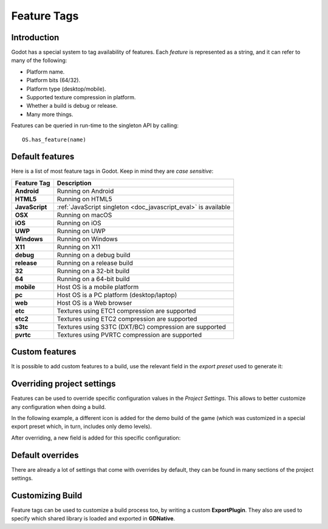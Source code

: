 .. _doc_feature_tags:

Feature Tags
============

Introduction
------------

Godot has a special system to tag availability of features. Each *feature* is represented
as a string, and it can refer to many of the following:

* Platform name.
* Platform bits (64/32).
* Platform type (desktop/mobile).
* Supported texture compression in platform.
* Whether a build is debug or release.
* Many more things.

Features can be queried in run-time to the singleton API by calling:

::

	OS.has_feature(name)


Default features
----------------

Here is a list of most feature tags in Godot. Keep in mind they are *case sensitive*:

+-----------------+--------------------------------------------------------+
| **Feature Tag** | **Description**                                        |
+=================+========================================================+
| **Android**     | Running on Android                                     |
+-----------------+--------------------------------------------------------+
| **HTML5**       | Running on HTML5                                       |
+-----------------+--------------------------------------------------------+
| **JavaScript**  | :ref:`JavaScript singleton <doc_javascript_eval>` is   |
|                 | available                                              |
+-----------------+--------------------------------------------------------+
| **OSX**         | Running on macOS                                       |
+-----------------+--------------------------------------------------------+
| **iOS**         | Running on iOS                                         |
+-----------------+--------------------------------------------------------+
| **UWP**         | Running on UWP                                         |
+-----------------+--------------------------------------------------------+
| **Windows**     | Running on Windows                                     |
+-----------------+--------------------------------------------------------+
| **X11**         | Running on X11                                         |
+-----------------+--------------------------------------------------------+
| **debug**       | Running on a debug build                               |
+-----------------+--------------------------------------------------------+
| **release**     | Running on a release build                             |
+-----------------+--------------------------------------------------------+
| **32**          | Running on a 32-bit build                              |
+-----------------+--------------------------------------------------------+
| **64**          | Running on a 64-bit build                              |
+-----------------+--------------------------------------------------------+
| **mobile**      | Host OS is a mobile platform                           |
+-----------------+--------------------------------------------------------+
| **pc**          | Host OS is a PC platform (desktop/laptop)              |
+-----------------+--------------------------------------------------------+
| **web**         | Host OS is a Web browser                               |
+-----------------+--------------------------------------------------------+
| **etc**         | Textures using ETC1 compression are supported          |
+-----------------+--------------------------------------------------------+
| **etc2**        | Textures using ETC2 compression are supported          |
+-----------------+--------------------------------------------------------+
| **s3tc**        | Textures using S3TC (DXT/BC) compression are supported |
+-----------------+--------------------------------------------------------+
| **pvrtc**       | Textures using PVRTC compression are supported         |
+-----------------+--------------------------------------------------------+

Custom features
---------------

It is possible to add custom features to a build, use the relevant
field in the *export preset* used to generate it:

.. image:: img/feature_tags1.png

Overriding project settings
---------------------------

Features can be used to override specific configuration values in the *Project Settings*.
This allows to better customize any configuration when doing a build.

In the following example, a different icon is added for the demo build of the game (which was
customized in a special export preset which, in turn, includes only demo levels).

.. image:: img/feature_tags2.png

After overriding, a new field is added for this specific configuration:

.. image:: img/feature_tags3.png

Default overrides
-----------------

There are already a lot of settings that come with overrides by default, they can be found
in many sections of the project settings.

.. image:: img/feature_tags4.png

Customizing Build
------------------

Feature tags can be used to customize a build process too, by writing a custom **ExportPlugin**.
They also are used to specify which shared library is loaded and exported in **GDNative**.
